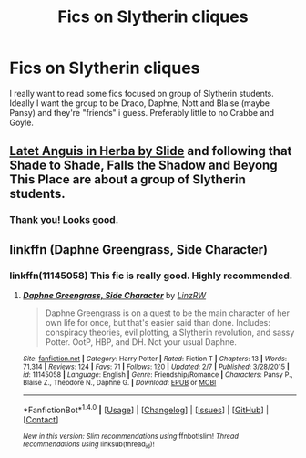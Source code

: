 #+TITLE: Fics on Slytherin cliques

* Fics on Slytherin cliques
:PROPERTIES:
:Score: 1
:DateUnix: 1521126590.0
:DateShort: 2018-Mar-15
:END:
I really want to read some fics focused on group of Slytherin students. Ideally I want the group to be Draco, Daphne, Nott and Blaise (maybe Pansy) and they're "friends" i guess. Preferably little to no Crabbe and Goyle.


** [[http://www.harrypotterfanfiction.com/viewstory.php?psid=247000][Latet Anguis in Herba by Slide]] and following that Shade to Shade, Falls the Shadow and Beyong This Place are about a group of Slytherin students.
:PROPERTIES:
:Author: Crazed_Quaggan
:Score: 3
:DateUnix: 1521129374.0
:DateShort: 2018-Mar-15
:END:

*** Thank you! Looks good.
:PROPERTIES:
:Score: 1
:DateUnix: 1521130401.0
:DateShort: 2018-Mar-15
:END:


** linkffn (Daphne Greengrass, Side Character)
:PROPERTIES:
:Author: A2i9
:Score: 2
:DateUnix: 1521130673.0
:DateShort: 2018-Mar-15
:END:

*** linkffn(11145058) This fic is really good. Highly recommended.
:PROPERTIES:
:Author: maxxie10
:Score: 2
:DateUnix: 1521189434.0
:DateShort: 2018-Mar-16
:END:

**** [[http://www.fanfiction.net/s/11145058/1/][*/Daphne Greengrass, Side Character/*]] by [[https://www.fanfiction.net/u/1763240/LinzRW][/LinzRW/]]

#+begin_quote
  Daphne Greengrass is on a quest to be the main character of her own life for once, but that's easier said than done. Includes: conspiracy theories, evil plotting, a Slytherin revolution, and sassy Potter. OotP, HBP, and DH. Not your usual Daphne.
#+end_quote

^{/Site/: [[http://www.fanfiction.net/][fanfiction.net]] *|* /Category/: Harry Potter *|* /Rated/: Fiction T *|* /Chapters/: 13 *|* /Words/: 71,314 *|* /Reviews/: 124 *|* /Favs/: 71 *|* /Follows/: 120 *|* /Updated/: 2/7 *|* /Published/: 3/28/2015 *|* /id/: 11145058 *|* /Language/: English *|* /Genre/: Friendship/Romance *|* /Characters/: Pansy P., Blaise Z., Theodore N., Daphne G. *|* /Download/: [[http://www.ff2ebook.com/old/ffn-bot/index.php?id=11145058&source=ff&filetype=epub][EPUB]] or [[http://www.ff2ebook.com/old/ffn-bot/index.php?id=11145058&source=ff&filetype=mobi][MOBI]]}

--------------

*FanfictionBot*^{1.4.0} *|* [[[https://github.com/tusing/reddit-ffn-bot/wiki/Usage][Usage]]] | [[[https://github.com/tusing/reddit-ffn-bot/wiki/Changelog][Changelog]]] | [[[https://github.com/tusing/reddit-ffn-bot/issues/][Issues]]] | [[[https://github.com/tusing/reddit-ffn-bot/][GitHub]]] | [[[https://www.reddit.com/message/compose?to=tusing][Contact]]]

^{/New in this version: Slim recommendations using/ ffnbot!slim! /Thread recommendations using/ linksub(thread_id)!}
:PROPERTIES:
:Author: FanfictionBot
:Score: 1
:DateUnix: 1521189468.0
:DateShort: 2018-Mar-16
:END:
